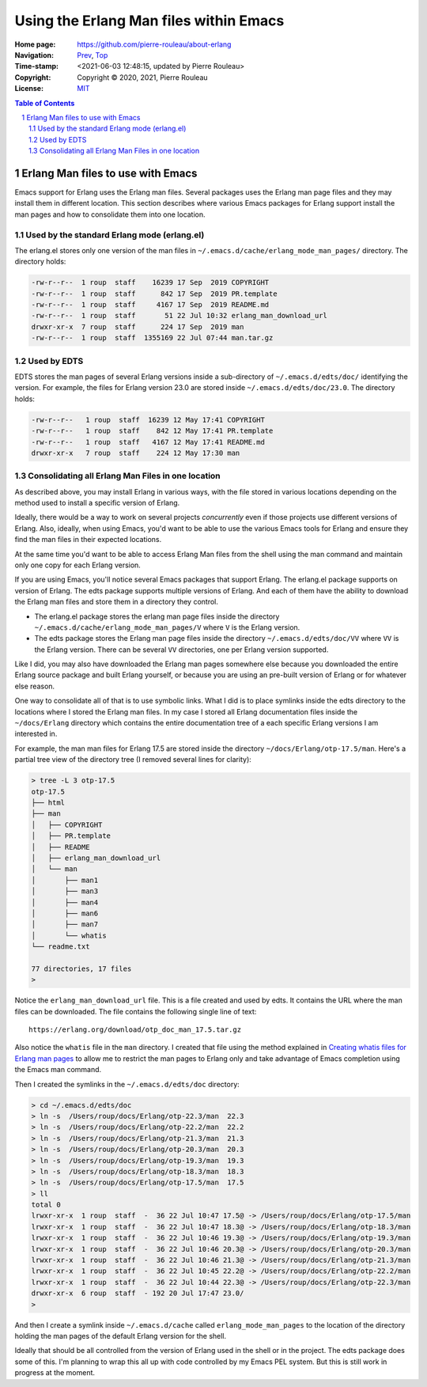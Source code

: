 =======================================
Using the Erlang Man files within Emacs
=======================================

:Home page: https://github.com/pierre-rouleau/about-erlang
:Navigation: Prev_, Top_
:Time-stamp: <2021-06-03 12:48:15, updated by Pierre Rouleau>
:Copyright:  Copyright © 2020, 2021, Pierre Rouleau
:License: `MIT <../LICENSE>`_

.. contents::  **Table of Contents**
.. sectnum::

.. _Prev:  installing-erlang-man-files.rst
.. _Top:   installing-erlang.rst

.. ---------------------------------------------------------------------------

Erlang Man files to use with Emacs
==================================

Emacs support for Erlang uses the Erlang man files.  Several packages uses the
Erlang man page files and they may install them in different location.
This section describes where various Emacs packages for Erlang support
install the man pages and how to consolidate them into one location.


Used by the standard Erlang mode (erlang.el)
--------------------------------------------

The erlang.el stores only one version of the man files in
``~/.emacs.d/cache/erlang_mode_man_pages/`` directory.
The directory holds:

.. code:: ls

        -rw-r--r--  1 roup  staff    16239 17 Sep  2019 COPYRIGHT
        -rw-r--r--  1 roup  staff      842 17 Sep  2019 PR.template
        -rw-r--r--  1 roup  staff     4167 17 Sep  2019 README.md
        -rw-r--r--  1 roup  staff       51 22 Jul 10:32 erlang_man_download_url
        drwxr-xr-x  7 roup  staff      224 17 Sep  2019 man
        -rw-r--r--  1 roup  staff  1355169 22 Jul 07:44 man.tar.gz

Used by EDTS
------------

EDTS stores the man pages of several Erlang versions inside a sub-directory of
``~/.emacs.d/edts/doc/`` identifying the version.  For example, the files for
Erlang version 23.0 are stored inside ``~/.emacs.d/edts/doc/23.0``.
The directory holds:

.. code:: ls

        -rw-r--r--   1 roup  staff  16239 12 May 17:41 COPYRIGHT
        -rw-r--r--   1 roup  staff    842 12 May 17:41 PR.template
        -rw-r--r--   1 roup  staff   4167 12 May 17:41 README.md
        drwxr-xr-x   7 roup  staff    224 12 May 17:30 man


Consolidating all Erlang Man Files in one location
--------------------------------------------------

As described above, you may install Erlang in various ways, with the file
stored in various locations depending on the method used to install a specific
version of Erlang.

Ideally, there would be a way to work on several projects *concurrently* even
if those projects use different versions of Erlang. Also, ideally, when using
Emacs, you'd want to be able to use the various Emacs tools for Erlang and
ensure they find the man files in their expected locations.

At the same time you'd want to be able to access Erlang Man files from the
shell using the man command and maintain only one copy for each Erlang
version.

If you are using Emacs, you'll notice several Emacs packages that support Erlang.
The erlang.el package supports on version of Erlang.  The edts package
supports multiple versions of Erlang.  And each of them have the ability to
download the Erlang man files and store them in a directory they control.

- The erlang.el package stores the erlang man page files inside the directory
  ``~/.emacs.d/cache/erlang_mode_man_pages/V``  where ``V`` is the Erlang
  version.
- The edts package stores the Erlang man page files inside the directory
  ``~/.emacs.d/edts/doc/VV`` where ``VV`` is the Erlang version.  There can be
  several ``VV`` directories, one per Erlang version supported.

Like I did, you may also have downloaded the Erlang man pages somewhere else
because you downloaded the entire Erlang source package and built Erlang
yourself, or because you are using an pre-built version of Erlang or for
whatever else reason.

One way to consolidate all of that is to use symbolic links.  What I did is
to place symlinks inside the edts directory to the locations where I stored
the Erlang man files.  In my case I stored all Erlang documentation files
inside the ``~/docs/Erlang`` directory which contains the entire documentation
tree of a each specific Erlang versions I am interested in.

For example, the man man files for Erlang 17.5 are stored inside
the directory ``~/docs/Erlang/otp-17.5/man``.  Here's a partial tree view
of the directory tree (I removed several lines for clarity):

.. code:: shell

    > tree -L 3 otp-17.5
    otp-17.5
    ├── html
    ├── man
    │   ├── COPYRIGHT
    │   ├── PR.template
    │   ├── README
    │   ├── erlang_man_download_url
    │   └── man
    │       ├── man1
    │       ├── man3
    │       ├── man4
    │       ├── man6
    │       ├── man7
    │       └── whatis
    └── readme.txt

    77 directories, 17 files
    >

Notice the ``erlang_man_download_url`` file.  This is a file created and used
by edts. It contains the URL where the man files can be downloaded.  The
file contains the following single line of text::

  https://erlang.org/download/otp_doc_man_17.5.tar.gz

Also notice the ``whatis`` file in the ``man`` directory.  I created that file
using the method explained in `Creating whatis files for Erlang man pages`_ to allow
me to restrict the man pages to Erlang only and take advantage of Emacs
completion using the Emacs man command.

Then I created the symlinks in the ``~/.emacs.d/edts/doc`` directory:

.. code:: shell


    > cd ~/.emacs.d/edts/doc
    > ln -s  /Users/roup/docs/Erlang/otp-22.3/man  22.3
    > ln -s  /Users/roup/docs/Erlang/otp-22.2/man  22.2
    > ln -s  /Users/roup/docs/Erlang/otp-21.3/man  21.3
    > ln -s  /Users/roup/docs/Erlang/otp-20.3/man  20.3
    > ln -s  /Users/roup/docs/Erlang/otp-19.3/man  19.3
    > ln -s  /Users/roup/docs/Erlang/otp-18.3/man  18.3
    > ln -s  /Users/roup/docs/Erlang/otp-17.5/man  17.5
    > ll
    total 0
    lrwxr-xr-x  1 roup  staff  -  36 22 Jul 10:47 17.5@ -> /Users/roup/docs/Erlang/otp-17.5/man
    lrwxr-xr-x  1 roup  staff  -  36 22 Jul 10:47 18.3@ -> /Users/roup/docs/Erlang/otp-18.3/man
    lrwxr-xr-x  1 roup  staff  -  36 22 Jul 10:46 19.3@ -> /Users/roup/docs/Erlang/otp-19.3/man
    lrwxr-xr-x  1 roup  staff  -  36 22 Jul 10:46 20.3@ -> /Users/roup/docs/Erlang/otp-20.3/man
    lrwxr-xr-x  1 roup  staff  -  36 22 Jul 10:46 21.3@ -> /Users/roup/docs/Erlang/otp-21.3/man
    lrwxr-xr-x  1 roup  staff  -  36 22 Jul 10:45 22.2@ -> /Users/roup/docs/Erlang/otp-22.2/man
    lrwxr-xr-x  1 roup  staff  -  36 22 Jul 10:44 22.3@ -> /Users/roup/docs/Erlang/otp-22.3/man
    drwxr-xr-x  6 roup  staff  - 192 20 Jul 17:47 23.0/
    >

And then I create a symlink inside ``~/.emacs.d/cache`` called
``erlang_mode_man_pages`` to the location of the directory holding the man
pages of the default Erlang version for the shell.

Ideally that should be all controlled from the version of Erlang used in the
shell or in the project.   The edts package does some of this.  I'm planning
to wrap this all up with code controlled by my Emacs PEL system. But this is
still work in progress at the moment.


.. _Creating whatis files for Erlang man pages:  whatis-files.rst

.. ---------------------------------------------------------------------------
